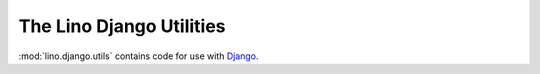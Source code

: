 =========================
The Lino Django Utilities
=========================

:mod:`lino.django.utils` contains code for use with 
`Django <http://docs.djangoproject.com>`_.

